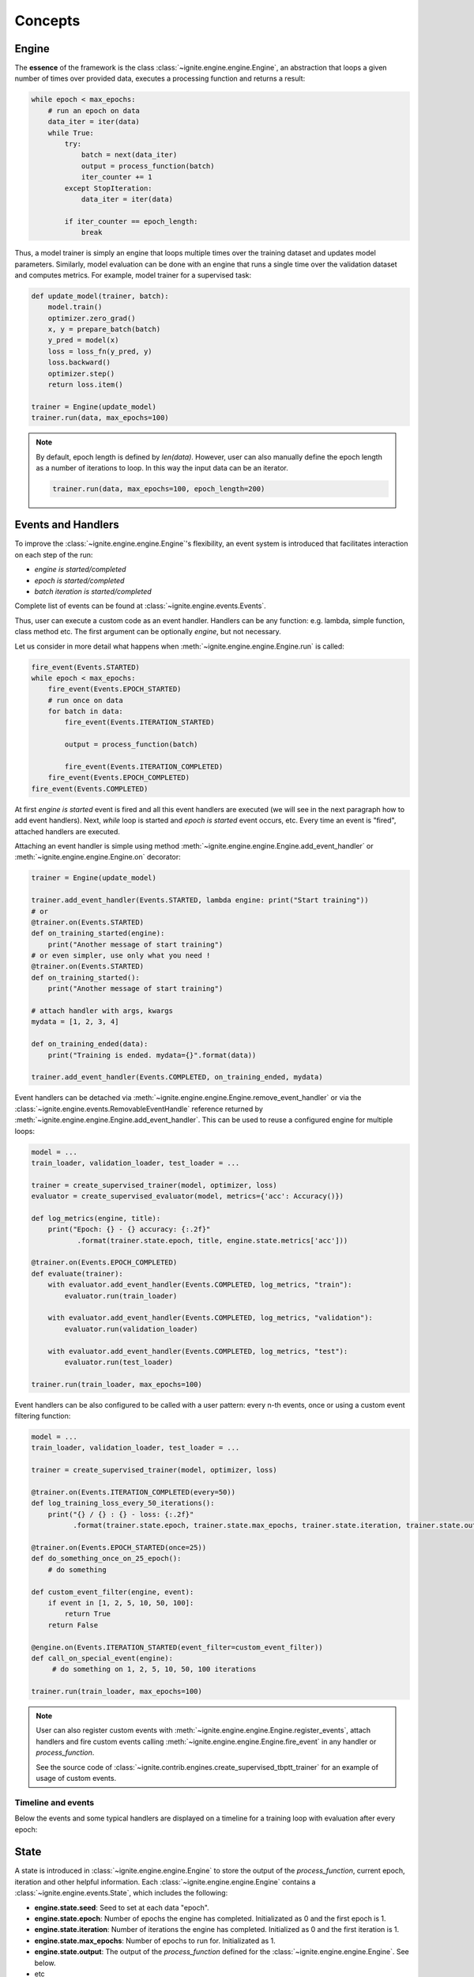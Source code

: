 Concepts
========

Engine
------

The **essence** of the framework is the class :class:`~ignite.engine.engine.Engine`, an abstraction that loops a given number of times over
provided data, executes a processing function and returns a result:

.. code-block:: python

    while epoch < max_epochs:
        # run an epoch on data
        data_iter = iter(data)
        while True:
            try:
                batch = next(data_iter)
                output = process_function(batch)
                iter_counter += 1
            except StopIteration:
                data_iter = iter(data)

            if iter_counter == epoch_length:
                break

Thus, a model trainer is simply an engine that loops multiple times over the training dataset and updates model parameters.
Similarly, model evaluation can be done with an engine that runs a single time over the validation dataset and computes metrics.
For example, model trainer for a supervised task:

.. code-block:: python

    def update_model(trainer, batch):
        model.train()
        optimizer.zero_grad()
        x, y = prepare_batch(batch)
        y_pred = model(x)
        loss = loss_fn(y_pred, y)
        loss.backward()
        optimizer.step()
        return loss.item()

    trainer = Engine(update_model)
    trainer.run(data, max_epochs=100)

.. Note ::

    By default, epoch length is defined by `len(data)`. However, user can also manually define the epoch length as a
    number of iterations to loop. In this way the input data can be an iterator.

    .. code-block:: python

        trainer.run(data, max_epochs=100, epoch_length=200)


Events and Handlers
-------------------

To improve the :class:`~ignite.engine.engine.Engine`'s flexibility, an event system is introduced that facilitates interaction on each step of
the run:

- *engine is started/completed*
- *epoch is started/completed*
- *batch iteration is started/completed*

Complete list of events can be found at :class:`~ignite.engine.events.Events`.

Thus, user can execute a custom code as an event handler. Handlers can be any function: e.g. lambda, simple function,
class method etc. The first argument can be optionally `engine`, but not necessary.

Let us consider in more detail what happens when :meth:`~ignite.engine.engine.Engine.run` is called:

.. code-block:: python

    fire_event(Events.STARTED)
    while epoch < max_epochs:
        fire_event(Events.EPOCH_STARTED)
        # run once on data
        for batch in data:
            fire_event(Events.ITERATION_STARTED)

            output = process_function(batch)

            fire_event(Events.ITERATION_COMPLETED)
        fire_event(Events.EPOCH_COMPLETED)
    fire_event(Events.COMPLETED)

At first *engine is started* event is fired and all this event handlers are executed (we will see in the next paragraph
how to add event handlers). Next, `while` loop is started and *epoch is started* event occurs, etc. Every time
an event is "fired", attached handlers are executed.

Attaching an event handler is simple using method :meth:`~ignite.engine.engine.Engine.add_event_handler` or
:meth:`~ignite.engine.engine.Engine.on` decorator:

.. code-block:: python

    trainer = Engine(update_model)

    trainer.add_event_handler(Events.STARTED, lambda engine: print("Start training"))
    # or
    @trainer.on(Events.STARTED)
    def on_training_started(engine):
        print("Another message of start training")
    # or even simpler, use only what you need !
    @trainer.on(Events.STARTED)
    def on_training_started():
        print("Another message of start training")

    # attach handler with args, kwargs
    mydata = [1, 2, 3, 4]

    def on_training_ended(data):
        print("Training is ended. mydata={}".format(data))

    trainer.add_event_handler(Events.COMPLETED, on_training_ended, mydata)

Event handlers can be detached via :meth:`~ignite.engine.engine.Engine.remove_event_handler` or via the :class:`~ignite.engine.events.RemovableEventHandle`
reference returned by :meth:`~ignite.engine.engine.Engine.add_event_handler`. This can be used to reuse a configured engine for multiple loops:

.. code-block:: python

    model = ...
    train_loader, validation_loader, test_loader = ...

    trainer = create_supervised_trainer(model, optimizer, loss)
    evaluator = create_supervised_evaluator(model, metrics={'acc': Accuracy()})

    def log_metrics(engine, title):
        print("Epoch: {} - {} accuracy: {:.2f}"
               .format(trainer.state.epoch, title, engine.state.metrics['acc']))

    @trainer.on(Events.EPOCH_COMPLETED)
    def evaluate(trainer):
        with evaluator.add_event_handler(Events.COMPLETED, log_metrics, "train"):
            evaluator.run(train_loader)

        with evaluator.add_event_handler(Events.COMPLETED, log_metrics, "validation"):
            evaluator.run(validation_loader)

        with evaluator.add_event_handler(Events.COMPLETED, log_metrics, "test"):
            evaluator.run(test_loader)

    trainer.run(train_loader, max_epochs=100)


Event handlers can be also configured to be called with a user pattern: every n-th events, once or using a custom
event filtering function:

.. code-block:: python

    model = ...
    train_loader, validation_loader, test_loader = ...

    trainer = create_supervised_trainer(model, optimizer, loss)

    @trainer.on(Events.ITERATION_COMPLETED(every=50))
    def log_training_loss_every_50_iterations():
        print("{} / {} : {} - loss: {:.2f}"
              .format(trainer.state.epoch, trainer.state.max_epochs, trainer.state.iteration, trainer.state.output))

    @trainer.on(Events.EPOCH_STARTED(once=25))
    def do_something_once_on_25_epoch():
        # do something

    def custom_event_filter(engine, event):
        if event in [1, 2, 5, 10, 50, 100]:
            return True
        return False

    @engine.on(Events.ITERATION_STARTED(event_filter=custom_event_filter))
    def call_on_special_event(engine):
         # do something on 1, 2, 5, 10, 50, 100 iterations

    trainer.run(train_loader, max_epochs=100)


.. Note ::

   User can also register custom events with :meth:`~ignite.engine.engine.Engine.register_events`, attach handlers and fire custom events
   calling :meth:`~ignite.engine.engine.Engine.fire_event` in any handler or `process_function`.

   See the source code of :class:`~ignite.contrib.engines.create_supervised_tbptt_trainer` for an example of usage of
   custom events.


Timeline and events
```````````````````

Below the events and some typical handlers are displayed on a timeline for a training loop with evaluation after every
epoch:

.. image:: _static/img/concepts/timeline_and_events.png
   :target: _static/img/concepts/timeline_and_events.png

State
-----
A state is introduced in :class:`~ignite.engine.engine.Engine` to store the output of the `process_function`, current epoch,
iteration and other helpful information. Each :class:`~ignite.engine.engine.Engine` contains a :class:`~ignite.engine.events.State`,
which includes the following:

- **engine.state.seed**: Seed to set at each data "epoch".
- **engine.state.epoch**: Number of epochs the engine has completed. Initializated as 0 and the first epoch is 1.
- **engine.state.iteration**: Number of iterations the engine has completed. Initialized as 0 and the first iteration is 1.
- **engine.state.max_epochs**: Number of epochs to run for. Initializated as 1.
- **engine.state.output**: The output of the `process_function` defined for the :class:`~ignite.engine.engine.Engine`. See below.
- etc

Other attributes can be found in the docs of :class:`~ignite.engine.events.State`.

In the code below, `engine.state.output` will store the batch loss. This output is used to print the loss at 
every iteration.

.. code-block:: python

    def update(engine, batch):
        x, y = batch
        y_pred = model(inputs)
        loss = loss_fn(y_pred, y)
        optimizer.zero_grad()
        loss.backward()
        optimizer.step()
        return loss.item()

    def on_iteration_completed(engine):
        iteration = engine.state.iteration
        epoch = engine.state.epoch
        loss = engine.state.output
        print("Epoch: {}, Iteration: {}, Loss: {}".format(epoch, iteration, loss))

    trainer.add_event_handler(Events.ITERATION_COMPLETED, on_iteration_completed)

Since there is no restrictions on the output of `process_function`, Ignite provides `output_transform` argument for its
:class:`~ignite.metrics` and :class:`~ignite.handlers`. Argument `output_transform` is a function used to transform `engine.state.output` for intended use. Below we'll see different types of `engine.state.output` and how to transform them.

In the code below, `engine.state.output` will be a list of loss, y_pred, y for the processed batch. If we want to attach :class:`~ignite.metrics.Accuracy` to the engine, `output_transform` will be needed to get y_pred and y from
`engine.state.output`. Let's see how that is done:

.. code-block:: python

    def update(engine, batch):
        x, y = batch
        y_pred = model(inputs)
        loss = loss_fn(y_pred, y)
        optimizer.zero_grad()
        loss.backward()
        optimizer.step()
        return loss.item(), y_pred, y

    trainer = Engine(update)

    @trainer.on(Events.EPOCH_COMPLETED)
    def print_loss(engine):
        epoch = engine.state.epoch
        loss = engine.state.output[0]
        print ('Epoch {epoch}: train_loss = {loss}'.format(epoch=epoch, loss=loss))

    accuracy = Accuracy(output_transform=lambda x: [x[1], x[2]])
    accuracy.attach(trainer, 'acc')
    trainer.run(data, max_epochs=10)

Similar to above, but this time the output of the `process_function` is a dictionary of loss, y_pred, y for the processed
batch, this is how the user can use `output_transform` to get y_pred and y from `engine.state.output`. See below:

.. code-block:: python

    def update(engine, batch):
        x, y = batch
        y_pred = model(inputs)
        loss = loss_fn(y_pred, y)
        optimizer.zero_grad()
        loss.backward()
        optimizer.step()
        return {'loss': loss.item(),
                'y_pred': y_pred,
                'y': y}

    trainer = Engine(update)

    @trainer.on(Events.EPOCH_COMPLETED)
    def print_loss(engine):
        epoch = engine.state.epoch
        loss = engine.state.output['loss']
        print ('Epoch {epoch}: train_loss = {loss}'.format(epoch=epoch, loss=loss))

    accuracy = Accuracy(output_transform=lambda x: [x['y_pred'], x['y']])
    accuracy.attach(trainer, 'acc')
    trainer.run(data, max_epochs=10)

.. Note ::

   A good practice is to use :class:`~ignite.engine.events.State` also as a storage of user data created in update or handler functions.
   For example, we would like to save `new_attribute` in the `state`:

   .. code-block:: python

      def user_handler_function(engine):
          engine.state.new_attribute = 12345


Deterministic training
----------------------

In general, it is rather difficult task to achieve deterministic and reproducible trainings as it relies on multiple
aspects, e.g. data version, code version, software environment, hardware etc. According to `PyTorch documentation <https://pytorch.org/docs/stable/notes/randomness.html>`_:
there are some steps to take in order to make computations deterministic on your specific problem on one specific
platform and PyTorch release:

- setup random state seed

- set `cudnn to deterministic <https://pytorch.org/docs/stable/notes/randomness.html#cudnn>`_ if applicable

By default, these two options can be enough to run and rerun experiments in a deterministic way.
Ignite's engine does not impact this behaviour.


Resuming the training
---------------------

It is also possible to resume the training from a checkpoint and approximatively reproduce original run's behaviour.
Using Ignite, this can be easily done using :class:`~ignite.handlers.Checkpoint` handler. Engine provides two methods
to serialize and deserialize its internal state :meth:`~ignite.engine.engine.Engine.state_dict` and
:meth:`~ignite.engine.engine.Engine.load_state_dict`. In addition to serializing model, optimizer, lr scheduler etc user can
store the trainer and then resume the training. For example:

.. code-block:: python

    from ignite.engine import Engine, Events
    from ignite.handlers import Checkpoint, DiskSaver

    trainer = ...
    model = ...
    optimizer = ...
    lr_scheduler = ...
    data_loader = ...

    to_save = {'trainer': trainer, 'model': model, 'optimizer': optimizer, 'lr_scheduler': lr_scheduler}
    handler = Checkpoint(to_save, DiskSaver('/tmp/training', create_dir=True))
    trainer.add_event_handler(Events.EPOCH_COMPLETED, handler)
    trainer.run(data_loader, max_epochs=100)

.. code-block:: bash

    ls /tmp/training
    > "checkpoint_50000.pt"

We can then restore the training from the last checkpoint.

.. code-block:: python

    from ignite.handlers import Checkpoint

    trainer = ...
    model = ...
    optimizer = ...
    lr_scheduler = ...
    data_loader = ...

    to_load = {'trainer': trainer, 'model': model, 'optimizer': optimizer, 'lr_scheduler': lr_scheduler}
    checkpoint = torch.load(checkpoint_file)
    Checkpoint.load_objects(to_load=to_load, checkpoint=checkpoint)

    trainer.run(train_loader, max_epochs=100)


It is also possible to store checkpoints every N iterations and continue the training from one of these checkpoints, i.e
from iteration.


Dataflow synchronization
````````````````````````

Previous approach, however, does not synchronize the dataflow and the model does not see the same data samples when
resuming from a checkpoint. Therefore, training curves will not be exactly the same.

Ignite provides an option to control the dataflow by synchronizing random state on epochs. In this way, for a given
iteration/epoch the dataflow can be the same for a given seed. More precisely it is roughly looks like:

.. code-block:: python

    for e in range(num_epochs):
        set_seed(seed + e)
        do_single_epoch_iterations(dataloader)


In addition, if data provider is `torch.utils.data.DataLoader`, batch data indices can be made completely deterministic.
Here is a trivial example of usage:

.. code-block:: python

    import torch
    from torch.utils.data import DataLoader
    from ignite.engine import DeterministicEngine, Events
    from ignite.utils import manual_seed


    def random_train_data_loader(size):
        data = torch.arange(0, size)
        return DataLoader(data, batch_size=4, shuffle=True)


    def print_train_data(engine, batch):
        i = engine.state.iteration
        e = engine.state.epoch
        print("train", e, i, batch.tolist())

    trainer = DeterministicEngine(print_train_data)

    print("Original Run")
    manual_seed(56)
    trainer.run(random_train_data_loader(40), max_epochs=2, epoch_length=5)

    print("Resumed Run")
    # Resume from 2nd epoch
    trainer.load_state_dict({"epoch": 1, "epoch_length": 5, "max_epochs": 2, "rng_states": None})
    manual_seed(56)
    trainer.run(random_train_data_loader(40))

.. code-block:: text

    Original Run
    train 1 1 [31, 13, 3, 4]
    train 1 2 [23, 18, 6, 16]
    train 1 3 [10, 8, 33, 36]
    train 1 4 [1, 37, 19, 9]
    train 1 5 [20, 30, 14, 26]
    train 2 6 [29, 35, 38, 34]
    train 2 7 [7, 22, 12, 17]
    train 2 8 [25, 21, 24, 15]
    train 2 9 [39, 5, 2, 28]
    train 2 10 [27, 11, 32, 0]
    Resumed Run
    train 2 6 [29, 35, 38, 34]
    train 2 7 [7, 22, 12, 17]
    train 2 8 [25, 21, 24, 15]
    train 2 9 [39, 5, 2, 28]
    train 2 10 [27, 11, 32, 0]


We can see that the data samples are exactly the same between original and resumed runs.

Complete examples that simulates a crash on a defined iteration and resumes the training from a checkpoint can be found
here:

- `save/resume MNIST <https://github.com/pytorch/ignite/tree/master/examples/mnist#training-save--resume>`_
- `save/resume Distributed CIFAR10 <https://github.com/pytorch/ignite/tree/master/examples/contrib/cifar10#check-resume-training>`_


.. Note ::

    In case when input data is `torch.utils.data.DataLoader`, previous batches are skipped and the first provided batch
    corresponds to the batch after the checkpoint iteration. Internally, while resuming, previous datapoint indices are just
    skipped without fetching the data.

.. warning::

    However, while resuming from iteration, random data augmentations are not synchronized in the middle of the epoch and
    thus batches remaining until the end of the epoch can be different of those from the initial run.

.. warning::

    However, please, keep in mind that there can be an issue with dataflow synchronization on every epoch
    if user's handler synchronizes the random state, for example, by calling periodically `torch.manual_seed(seed)` during
    the run. This can have an impact on the dataflow:

    .. code-block:: python

        def random_train_data_generator():
            while True:
                yield torch.randint(0, 100, size=(1, ))

        trainer = DeterministicEngine(print_train_data)

        @trainer.on(Events.ITERATION_COMPLETED(every=3))
        def user_handler(_):
            # handler synchronizes the random state
            torch.manual_seed(12)
            a = torch.rand(1)

        trainer.run(random_train_data_generator(), max_epochs=3, epoch_length=5);

    .. code-block:: text

        train 1 1 [32]
        train 1 2 [29]
        train 1 3 [40]
        train 1 4 [3]  <---
        train 1 5 [22]
        train 2 6 [77]
        train 2 7 [3]  <---
        train 2 8 [22]
        train 2 9 [77]
        train 2 10 [3] <---
        train 3 11 [22]
        train 3 12 [77]
        train 3 13 [3] <---
        train 3 14 [22]
        train 3 15 [77]

    Initially, the function `random_train_data_generator()` generates randomly data batches using the random state set
    up by `trainer`. This is intended behaviour until `user_handler()` is called.
    After `user_handler()` execution, random state is altered and thus `random_train_data_generator()` will produce
    random batches based on altered random state.

    We provide helper decorator :meth:`~ignite.engine.deterministic.keep_random_state` to save and restore random states for
    `torch`, `numpy` and `random`. Therefore, we can deal with described issue using this decorator:

    .. code-block:: python

        from ignite.engine.deterministic import keep_random_state

        @trainer.on(Events.ITERATION_COMPLETED(every=3))
        @keep_random_state
        def user_handler(_):
            # handler synchronizes the random state
            torch.manual_seed(12)
            a = torch.rand(1)

